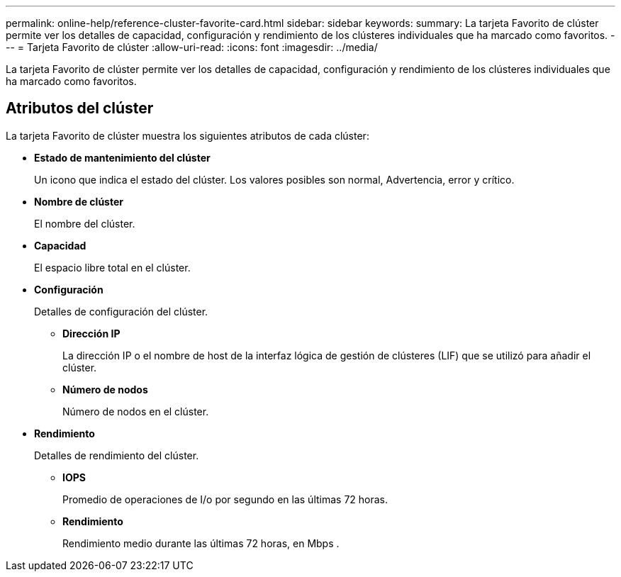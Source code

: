 ---
permalink: online-help/reference-cluster-favorite-card.html 
sidebar: sidebar 
keywords:  
summary: La tarjeta Favorito de clúster permite ver los detalles de capacidad, configuración y rendimiento de los clústeres individuales que ha marcado como favoritos. 
---
= Tarjeta Favorito de clúster
:allow-uri-read: 
:icons: font
:imagesdir: ../media/


[role="lead"]
La tarjeta Favorito de clúster permite ver los detalles de capacidad, configuración y rendimiento de los clústeres individuales que ha marcado como favoritos.



== Atributos del clúster

La tarjeta Favorito de clúster muestra los siguientes atributos de cada clúster:

* *Estado de mantenimiento del clúster*
+
Un icono que indica el estado del clúster. Los valores posibles son normal, Advertencia, error y crítico.

* *Nombre de clúster*
+
El nombre del clúster.

* *Capacidad*
+
El espacio libre total en el clúster.

* *Configuración*
+
Detalles de configuración del clúster.

+
** *Dirección IP*
+
La dirección IP o el nombre de host de la interfaz lógica de gestión de clústeres (LIF) que se utilizó para añadir el clúster.

** *Número de nodos*
+
Número de nodos en el clúster.



* *Rendimiento*
+
Detalles de rendimiento del clúster.

+
** *IOPS*
+
Promedio de operaciones de I/o por segundo en las últimas 72 horas.

** *Rendimiento*
+
Rendimiento medio durante las últimas 72 horas, en Mbps .




